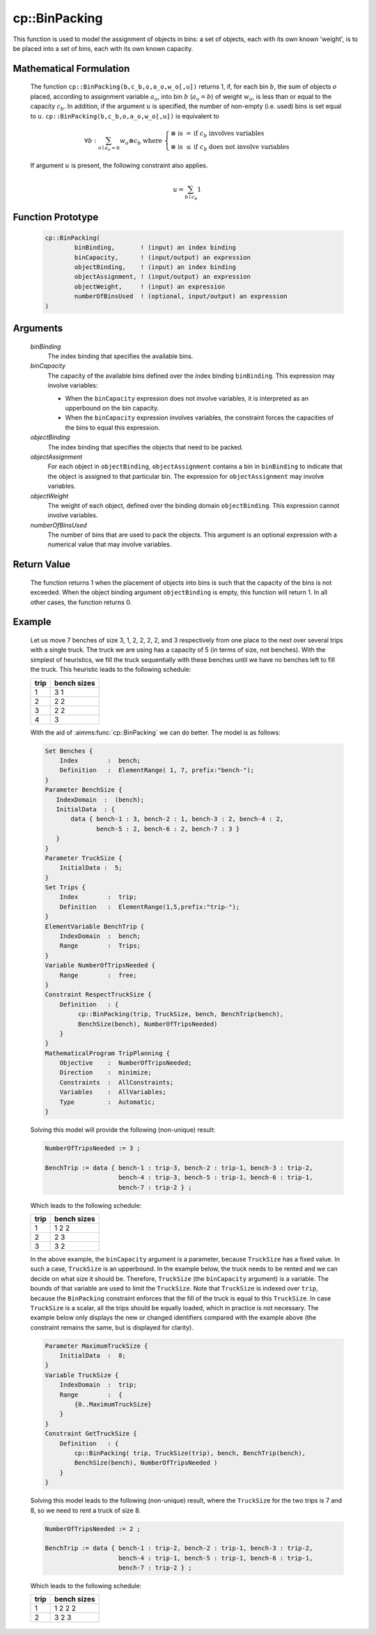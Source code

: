 .. aimms:function:: cp::BinPacking(binBinding, binCapacity, objectBinding, objectAssignment, objectWeight, numberOfBinsUsed)

.. _cp::BinPacking:

cp::BinPacking
==============

This function is used to model the assignment of objects in bins: a set
of objects, each with its own known 'weight', is to be placed into a set
of bins, each with its own known capacity.

Mathematical Formulation
------------------------

    The function ``cp::BinPacking(b,c_b,o,a_o,w_o[,u])`` returns 1, if, for
    each bin :math:`b`, the sum of objects :math:`o` placed, according to
    assignment variable :math:`a_o`, into bin :math:`b` (:math:`a_o=b`) of
    weight :math:`w_o`, is less than or equal to the capacity :math:`c_b`.
    In addition, if the argument :math:`u` is specified, the number of
    non-empty (i.e. used) bins is set equal to :math:`u`.
    ``cp::BinPacking(b,c_b,o,a_o,w_o[,u])`` is equivalent to

    .. math:: \forall b: \sum_{o \mid a_o = b} w_o \otimes c_b \textrm{ where } \left\{ \begin{array}{ll} \otimes \textrm{ is } = & \textrm{if } c_b \textrm{ involves variables} \\ \otimes \textrm{ is } \leq & \textrm{if } c_b \textrm{ does not involve variables} \end{array} \right.

    \ If argument :math:`u` is present, the following constraint also
    applies.

    .. math:: u = \sum_{b \mid c_b } 1

Function Prototype
------------------

    .. code-block:: aimms

        cp::BinPacking(
                binBinding,       ! (input) an index binding
                binCapacity,      ! (input/output) an expression
                objectBinding,    ! (input) an index binding
                objectAssignment, ! (input/output) an expression
                objectWeight,     ! (input) an expression 
                numberOfBinsUsed  ! (optional, input/output) an expression
        )

Arguments
---------

    *binBinding*
        The index binding that specifies the available bins.

    *binCapacity*
        The capacity of the available bins defined over the index binding
        ``binBinding``. This expression may involve variables:

        -  When the ``binCapacity`` expression does not involve variables, it is
           interpreted as an upperbound on the bin capacity.

        -  When the ``binCapacity`` expression involves variables, the
           constraint forces the capacities of the bins to equal this
           expression.

    *objectBinding*
        The index binding that specifies the objects that need to be packed.

    *objectAssignment*
        For each object in ``objectBinding``, ``objectAssignment`` contains a
        bin in ``binBinding`` to indicate that the object is assigned to that
        particular bin. The expression for ``objectAssignment`` may involve
        variables.

    *objectWeight*
        The weight of each object, defined over the binding domain
        ``objectBinding``. This expression cannot involve variables.

    *numberOfBinsUsed*
        The number of bins that are used to pack the objects. This argument is
        an optional expression with a numerical value that may involve
        variables.

Return Value
------------

    The function returns 1 when the placement of objects into bins is such
    that the capacity of the bins is not exceeded. When the object binding
    argument ``objectBinding`` is empty, this function will return 1. In all
    other cases, the function returns 0.

Example
-------

    Let us move 7 benches of size 3, 1, 2, 2, 2, 2, and 3 respectively from
    one place to the next over several trips with a single truck. The truck
    we are using has a capacity of 5 (in terms of size, not benches). With
    the simplest of heuristics, we fill the truck sequentially with these
    benches until we have no benches left to fill the truck. This heuristic
    leads to the following schedule:

    .. table:: 

        ==== ===========
        trip bench sizes
        ==== ===========
        1    3 1
        2    2 2
        3    2 2
        4    3
        ==== ===========

    With the aid of :aimms:func:`cp::BinPacking` we can do better. The model is as
    follows: 

    .. code-block:: aimms

              Set Benches {
                  Index        :  bench;
                  Definition   :  ElementRange( 1, 7, prefix:"bench-");
              }
              Parameter BenchSize {
                 IndexDomain  :  (bench);
                 InitialData  : {
                     data { bench-1 : 3, bench-2 : 1, bench-3 : 2, bench-4 : 2, 
                            bench-5 : 2, bench-6 : 2, bench-7 : 3 }
                 }
              }
              Parameter TruckSize {
                  InitialData :  5;
              }
              Set Trips {
                  Index        :  trip;
                  Definition   :  ElementRange(1,5,prefix:"trip-");
              }
              ElementVariable BenchTrip {
                  IndexDomain  :  bench;
                  Range        :  Trips;
              }
              Variable NumberOfTripsNeeded {
                  Range        :  free;
              }
              Constraint RespectTruckSize {
                  Definition   : {
                       cp::BinPacking(trip, TruckSize, bench, BenchTrip(bench), 
                       BenchSize(bench), NumberOfTripsNeeded)
                  }
              }
              MathematicalProgram TripPlanning {
                  Objective    :  NumberOfTripsNeeded;
                  Direction    :  minimize;
                  Constraints  :  AllConstraints;
                  Variables    :  AllVariables;
                  Type         :  Automatic;
              }

    Solving this model will provide the following
    (non-unique) result: 

    .. code-block:: aimms

            NumberOfTripsNeeded := 3 ;

            BenchTrip := data { bench-1 : trip-3, bench-2 : trip-1, bench-3 : trip-2, 
                                bench-4 : trip-3, bench-5 : trip-1, bench-6 : trip-1, 
                                bench-7 : trip-2 } ;

    Which leads to the following schedule:

    .. table:: 

        ==== ===========
        trip bench sizes
        ==== ===========
        1    1 2 2
        2    2 3
        3    3 2
        ==== ===========

    In the above example, the ``binCapacity`` argument is a parameter,
    because ``TruckSize`` has a fixed value. In such a case, ``TruckSize``
    is an upperbound. In the example below, the truck needs to be rented and
    we can decide on what size it should be. Therefore, ``TruckSize`` (the
    ``binCapacity`` argument) is a variable. The bounds of that variable are
    used to limit the ``TruckSize``. Note that ``TruckSize`` is indexed over
    ``trip``, because the ``BinPacking`` constraint enforces that the fill
    of the truck is equal to this ``TruckSize``. In case ``TruckSize`` is a
    scalar, all the trips should be equally loaded, which in practice is not
    necessary. The example below only displays the new or changed
    identifiers compared with the example above (the constraint remains the
    same, but is displayed for clarity). 

    .. code-block:: aimms

            Parameter MaximumTruckSize {
                InitialData  :  8;
            }
            Variable TruckSize {
                IndexDomain  :  trip;
                Range        :  {
                    {0..MaximumTruckSize}
                }
            }
            Constraint GetTruckSize {
                Definition   : {
                    cp::BinPacking( trip, TruckSize(trip), bench, BenchTrip(bench), 
                    BenchSize(bench), NumberOfTripsNeeded )
                }
            }

    Solving this model
    leads to the following (non-unique) result, where the ``TruckSize`` for
    the two trips is 7 and 8, so we need to rent a truck of size 8.

    .. code-block:: aimms

            NumberOfTripsNeeded := 2 ;

            BenchTrip := data { bench-1 : trip-2, bench-2 : trip-1, bench-3 : trip-2,
                                bench-4 : trip-1, bench-5 : trip-1, bench-6 : trip-1,
                                bench-7 : trip-2 } ;

    Which leads to the following schedule:

    .. table:: 

        ==== ===========
        trip bench sizes
        ==== ===========
        1    1 2 2 2
        2    3 2 3
        ==== ===========

.. seealso::

    -  The examples of the function :aimms:func:`cp::AllDifferent` that illustrate how the index
       binding and indexed arguments can be used. Further information on
       index binding can be found in the Chapter on Index Binding 9 in the
       `Language Reference <https://documentation.aimms.com/_downloads/AIMMS_ref.pdf>`__.

    -  Chapter 22 on Constraint Programming in the `Language Reference <https://documentation.aimms.com/_downloads/AIMMS_ref.pdf>`__.

    -  The global constraint catalog
       http://www.emn.fr/z-info/sdemasse/gccat/Cbin_packing.html which
       references this function as ``bin_packing``.
